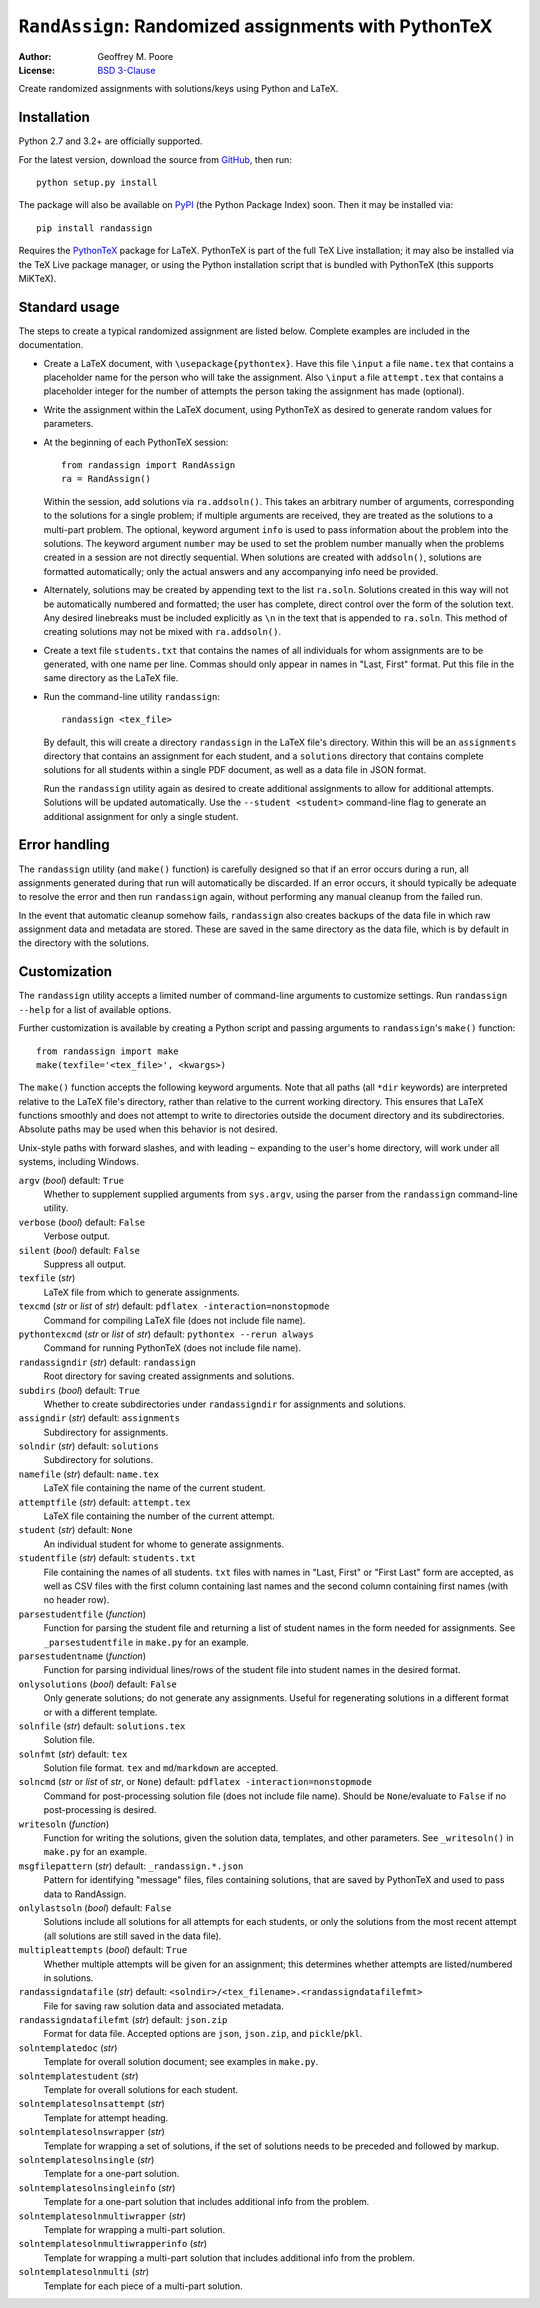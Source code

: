 ======================================================
``RandAssign``:  Randomized assignments with PythonTeX
======================================================

:Author: Geoffrey M. Poore
:License: `BSD 3-Clause <http://opensource.org/licenses/BSD-3-Clause>`_

Create randomized assignments with solutions/keys using Python and LaTeX.



Installation
------------

Python 2.7 and 3.2+ are officially supported.

For the latest version, download the source from GitHub_, then run::

    python setup.py install

The package will also be available on PyPI_ (the Python Package Index) soon.
Then it may be installed via::

   pip install randassign

Requires the PythonTeX_ package for LaTeX.  PythonTeX is part of the full
TeX Live installation; it may also be installed via the TeX Live package
manager, or using the Python installation script that is bundled with PythonTeX
(this supports MiKTeX).

 .. _PythonTeX:  https://github.com/gpoore/pythontex

.. _GitHub:  https://github.com/gpoore/randassign

.. _PyPI:  https://pypi.python.org/pypi



Standard usage
--------------

The steps to create a typical randomized assignment are listed below.  Complete
examples are included in the documentation.

* Create a LaTeX document, with ``\usepackage{pythontex}``.  Have this file
  ``\input`` a file ``name.tex`` that contains a placeholder name for the
  person who will take the assignment.  Also ``\input`` a file ``attempt.tex``
  that contains a placeholder integer for the number of attempts the person
  taking the assignment has made (optional).

* Write the assignment within the LaTeX document, using PythonTeX as desired
  to generate random values for parameters.

* At the beginning of each PythonTeX session::

      from randassign import RandAssign
      ra = RandAssign()

  Within the session, add solutions via ``ra.addsoln()``.  This takes
  an arbitrary number of arguments, corresponding to the solutions for a
  single problem; if multiple arguments are received, they are treated as
  the solutions to a multi-part problem.  The optional, keyword argument
  ``info`` is used to pass information about the problem into the
  solutions.  The keyword argument ``number`` may be used to set the
  problem number manually when the problems created in a session are not
  directly sequential.  When solutions are created with ``addsoln()``,
  solutions are formatted automatically; only the actual answers and any
  accompanying info need be provided.

* Alternately, solutions may be created by appending text to the list
  ``ra.soln``.  Solutions created in this way will not be automatically
  numbered and formatted; the user has complete, direct control over the form
  of the solution text.  Any desired linebreaks must be included explicitly as
  ``\n`` in the text that is appended to ``ra.soln``.  This method of creating
  solutions may not be mixed with ``ra.addsoln()``.

* Create a text file ``students.txt`` that contains the names of all
  individuals for whom assignments are to be generated, with one name per line.
  Commas should only appear in names in "Last, First" format.  Put this file
  in the same directory as the LaTeX file.

* Run the command-line utility ``randassign``::

      randassign <tex_file>

  By default, this will create a directory ``randassign`` in the LaTeX file's
  directory.  Within this will be an ``assignments`` directory that contains
  an assignment for each student, and a ``solutions`` directory that contains
  complete solutions for all students within a single PDF document, as well
  as a data file in JSON format.

  Run the ``randassign`` utility again as desired to create additional
  assignments to allow for additional attempts.  Solutions will be updated
  automatically.  Use the ``--student <student>`` command-line flag to
  generate an additional assignment for only a single student.



Error handling
--------------

The ``randassign`` utility (and ``make()`` function) is carefully designed so
that if an error occurs during a run, all assignments generated during that run
will automatically be discarded.  If an error occurs, it should typically be
adequate to resolve the error and then run ``randassign`` again, without
performing any manual cleanup from the failed run.

In the event that automatic cleanup somehow fails, ``randassign`` also creates
backups of the data file in which raw assignment data and metadata are stored.
These are saved in the same directory as the data file, which is by default
in the directory with the solutions.



Customization
-------------

The ``randassign`` utility accepts a limited number of command-line arguments
to customize settings.  Run ``randassign --help`` for a list of available
options.

Further customization is available by creating a Python script and passing
arguments to ``randassign``'s ``make()`` function::

    from randassign import make
    make(texfile='<tex_file>', <kwargs>)

The ``make()`` function accepts the following keyword arguments.  Note that
all paths (all ``*dir`` keywords) are interpreted relative to the LaTeX file's
directory, rather than relative to the current working directory.  This ensures
that LaTeX functions smoothly and does not attempt to write to directories
outside the document directory and its subdirectories.  Absolute paths may be
used when this behavior is not desired.

Unix-style paths with forward slashes, and with leading ``~`` expanding to the
user's home directory, will work under all systems, including Windows.

``argv`` (*bool*) default: ``True``
  Whether to supplement supplied arguments from ``sys.argv``, using the parser
  from the ``randassign`` command-line utility.

``verbose`` (*bool*) default: ``False``
  Verbose output.

``silent`` (*bool*) default: ``False``
  Suppress all output.

``texfile`` (*str*)
  LaTeX file from which to generate assignments.

``texcmd`` (*str* or *list* of *str*) default: ``pdflatex -interaction=nonstopmode``
  Command for compiling LaTeX file (does not include file name).

``pythontexcmd`` (*str* or *list* of *str*) default: ``pythontex --rerun always``
  Command for running PythonTeX (does not include file name).

``randassigndir`` (*str*) default: ``randassign``
  Root directory for saving created assignments and solutions.

``subdirs`` (*bool*) default: ``True``
  Whether to create subdirectories under ``randassigndir`` for assignments and
  solutions.

``assigndir`` (*str*) default: ``assignments``
  Subdirectory for assignments.

``solndir`` (*str*) default: ``solutions``
  Subdirectory for solutions.

``namefile`` (*str*) default: ``name.tex``
  LaTeX file containing the name of the current student.

``attemptfile`` (*str*) default: ``attempt.tex``
  LaTeX file containing the number of the current attempt.

``student`` (*str*) default: ``None``
  An individual student for whome to generate assignments.

``studentfile`` (*str*) default:  ``students.txt``
  File containing the names of all students.  ``txt`` files with names in
  "Last, First" or "First Last" form are accepted, as well as CSV files with
  the first column containing last names and the second column containing first
  names (with no header row).

``parsestudentfile`` (*function*)
  Function for parsing the student file and returning a list of student names
  in the form needed for assignments.  See ``_parsestudentfile`` in ``make.py``
  for an example.

``parsestudentname`` (*function*)
  Function for parsing individual lines/rows of the student file into student
  names in the desired format.

``onlysolutions`` (*bool*) default: ``False``
  Only generate solutions; do not generate any assignments.  Useful for
  regenerating solutions in a different format or with a different template.

``solnfile`` (*str*)  default:  ``solutions.tex``
  Solution file.

``solnfmt`` (*str*)  default:  ``tex``
  Solution file format.  ``tex`` and ``md``/``markdown`` are accepted.

``solncmd`` (*str* or *list* of *str*, or ``None``)  default:  ``pdflatex -interaction=nonstopmode``
  Command for post-processing solution file (does not include file name).
  Should be ``None``/evaluate to ``False`` if no post-processing is desired.

``writesoln`` (*function*)
  Function for writing the solutions, given the solution data, templates, and
  other parameters.  See ``_writesoln()`` in ``make.py`` for an example.

``msgfilepattern`` (*str*) default: ``_randassign.*.json``
  Pattern for identifying "message" files, files containing solutions, that are
  saved by PythonTeX and used to pass data to RandAssign.

``onlylastsoln`` (*bool*) default:  ``False``
  Solutions include all solutions for all attempts for each students, or only
  the solutions from the most recent attempt (all solutions are still saved in
  the data file).

``multipleattempts`` (*bool*) default: ``True``
  Whether multiple attempts will be given for an assignment; this determines
  whether attempts are listed/numbered in solutions.

``randassigndatafile`` (*str*)  default: ``<solndir>/<tex_filename>.<randassigndatafilefmt>``
  File for saving raw solution data and associated metadata.

``randassigndatafilefmt`` (*str*) default: ``json.zip``
  Format for data file.  Accepted options are ``json``, ``json.zip``, and
  ``pickle``/``pkl``.

``solntemplatedoc`` (*str*)
  Template for overall solution document; see examples in ``make.py``.

``solntemplatestudent`` (*str*)
  Template for overall solutions for each student.

``solntemplatesolnsattempt`` (*str*)
  Template for attempt heading.

``solntemplatesolnswrapper`` (*str*)
  Template for wrapping a set of solutions, if the set of solutions needs to be
  preceded and followed by markup.

``solntemplatesolnsingle`` (*str*)
  Template for a one-part solution.

``solntemplatesolnsingleinfo`` (*str*)
  Template for a one-part solution that includes additional info from the
  problem.

``solntemplatesolnmultiwrapper`` (*str*)
  Template for wrapping a multi-part solution.

``solntemplatesolnmultiwrapperinfo`` (*str*)
  Template for wrapping a multi-part solution that includes additional info
  from the problem.

``solntemplatesolnmulti`` (*str*)
  Template for each piece of a multi-part solution.

